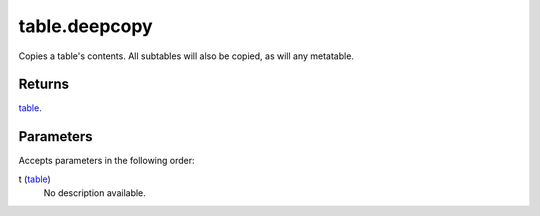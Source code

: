 table.deepcopy
====================================================================================================

Copies a table's contents. All subtables will also be copied, as will any metatable.

Returns
----------------------------------------------------------------------------------------------------

`table`_.

Parameters
----------------------------------------------------------------------------------------------------

Accepts parameters in the following order:

t (`table`_)
    No description available.

.. _`table`: ../../../lua/type/table.html
